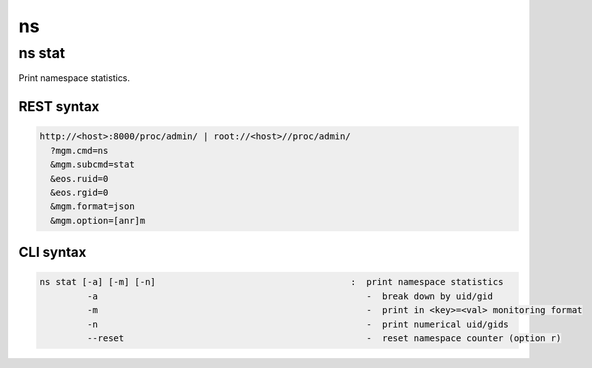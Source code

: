 .. highlight:: rst

.. index::
   single: Namespace API



ns
===

ns stat
-------

Print namespace statistics.

REST syntax
+++++++++++

.. code-block:: text

   http://<host>:8000/proc/admin/ | root://<host>//proc/admin/
     ?mgm.cmd=ns
     &mgm.subcmd=stat
     &eos.ruid=0
     &eos.rgid=0
     &mgm.format=json
     &mgm.option=[anr]m

CLI syntax
++++++++++

.. code-block:: text

       ns stat [-a] [-m] [-n]                                     :  print namespace statistics
                -a                                                   -  break down by uid/gid
                -m                                                   -  print in <key>=<val> monitoring format
                -n                                                   -  print numerical uid/gids
                --reset                                              -  reset namespace counter (option r)
